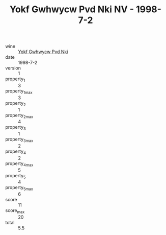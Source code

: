 :PROPERTIES:
:ID:                     83e2a46c-cab1-4105-9cfe-dc13dac57401
:END:
#+TITLE: Yokf Gwhwycw Pvd Nki NV - 1998-7-2

- wine :: [[id:76c339a9-7e62-4d1d-b0d5-5663dc198ca3][Yokf Gwhwycw Pvd Nki]]
- date :: 1998-7-2
- version :: 1
- property_1 :: 3
- property_1_max :: 3
- property_2 :: 1
- property_2_max :: 4
- property_3 :: 1
- property_3_max :: 2
- property_4 :: 2
- property_4_max :: 5
- property_5 :: 4
- property_5_max :: 6
- score :: 11
- score_max :: 20
- total :: 5.5


